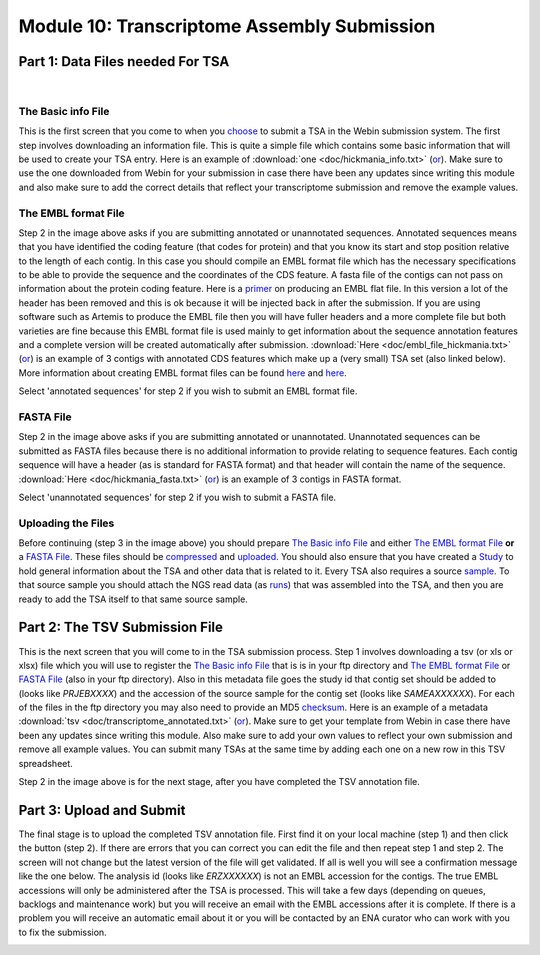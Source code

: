 Module 10: Transcriptome Assembly Submission
********************************************

Part 1: Data Files needed For TSA
=================================

.. image:: images/mod_10_p01.png

|

The Basic info File
-------------------

This is the first screen that you come to when you choose_ to submit a TSA in the Webin submission system. The first step involves downloading an information file. This is quite a simple file which contains some basic information that will be used to create your TSA entry. Here is an example of :download:`one <doc/hickmania_info.txt>` (`or <https://www.ebi.ac.uk/sites/ebi.ac.uk/files/groups/ena/documents/hickmania_info.txt>`_). Make sure to use the one downloaded from Webin for your submission in case there have been any updates since writing this module and also make sure to add the correct details that reflect your transcriptome submission and remove the example values.

.. _choose: mod_01.html

The EMBL format File
--------------------

Step 2 in the image above asks if you are submitting annotated or unannotated sequences. Annotated sequences means that you have identified the coding feature (that codes for protein) and that you know its start and stop position relative to the length of each contig. In this case you should compile an EMBL format file which has the necessary specifications to be able to provide the sequence and the coordinates of the CDS feature. A fasta file of the contigs can not pass on information about the protein coding feature. Here is a `primer <https://www.ebi.ac.uk/ena/submit/flat-file>`_ on producing an EMBL flat file. In this version a lot of the header has been removed and this is ok because it will be injected back in after the submission. If you are using software such as Artemis to produce the EMBL file then you will have fuller headers and a more complete file but both varieties are fine because this EMBL format file is used mainly to get information about the sequence annotation features and a complete version will be created automatically after submission. :download:`Here <doc/embl_file_hickmania.txt>` (`or <https://www.ebi.ac.uk/sites/ebi.ac.uk/files/groups/ena/documents/embl_file_hickmania.txt>`_) is an example of 3 contigs with annotated CDS features which make up a (very small) TSA set (also linked below). More information about creating EMBL format files can be found `here <https://www.ebi.ac.uk/ena/submit/genome-assembly-file-formats>`_ and `here <https://www.ebi.ac.uk/ena/submit/entry-upload-templates>`_.

Select 'annotated sequences' for step 2 if you wish to submit an EMBL format file.

FASTA File
----------

Step 2 in the image above asks if you are submitting annotated or unannotated. Unannotated sequences can be submitted as FASTA files because there is no additional information to provide relating to sequence features. Each contig sequence will have a header (as is standard for FASTA format) and that header will contain the name of the sequence. :download:`Here <doc/hickmania_fasta.txt>` (`or <https://www.ebi.ac.uk/sites/ebi.ac.uk/files/groups/ena/documents/hickmania_fasta.txt>`_) is an example of 3 contigs in FASTA format.

Select 'unannotated sequences' for step 2 if you wish to submit a FASTA file.

Uploading the Files
-------------------

Before continuing (step 3 in the image above) you should prepare `The Basic info File`_ and either `The EMBL format File`_ **or** a `FASTA File`_. These files should be compressed_ and uploaded_. You should also ensure that you have created a Study_ to hold general information about the TSA and other data that is related to it. Every TSA also requires a source sample_. To that source sample you should attach the NGS read data (as runs_) that was assembled into the TSA, and then you are ready to add the TSA itself to that same source sample.


.. _Study: mod_02.html
.. _runs: mod_04.html
.. _uploaded: file_prep.html#step-3-uploading-the-file
.. _compressed: file_prep.html#step-1-compress-the-file-using-gzip-or-bzip2
.. _sample: mod_03.html


Part 2: The TSV Submission File
===============================

.. image:: images/mod_10_p02.png

This is the next screen that you will come to in the TSA submission process. Step 1 involves downloading a tsv (or xls or xlsx) file which you will use to register the `The Basic info File`_ that is is in your ftp directory and `The EMBL format File`_ or `FASTA File`_ (also in your ftp directory). Also in this metadata file goes the study id that contig set should be added to (looks like `PRJEBXXXX`) and the accession of the source sample for the contig set (looks like `SAMEAXXXXXX`). For each of the files in the ftp directory you may also need to provide an MD5 checksum_. Here is an example of a metadata :download:`tsv <doc/transcriptome_annotated.txt>` (`or <https://www.ebi.ac.uk/sites/ebi.ac.uk/files/groups/ena/documents/transcriptome_annotated.txt>`_). Make sure to get your template from Webin in case there have been any updates since writing this module. Also make sure to add your own values to reflect your own submission and remove all example values. You can submit many TSAs at the same time by adding each one on a new row in this TSV spreadsheet.

Step 2 in the image above is for the next stage, after you have completed the TSV annotation file.

.. _checksum: file_prep.html#step-2-calculate-the-md5-checksum-for-the-file

Part 3: Upload and Submit
=========================

.. image:: images/mod_10_p03.png

The final stage is to upload the completed TSV annotation file. First find it on your local machine (step 1) and then click the button (step 2). If there are errors that you can correct you can edit the file and then repeat step 1 and step 2. The screen will not change but the latest version of the file will get validated. If all is well you will see a confirmation message like the one below. The analysis id (looks like `ERZXXXXXX`) is not an EMBL accession for the contigs. The true EMBL accessions will only be administered after the TSA is processed. This will take a few days (depending on queues, backlogs and maintenance work) but you will receive an email with the EMBL accessions after it is complete. If there is a problem you will receive an automatic email about it or you will be contacted by an ENA curator who can work with you to fix the submission.

.. image:: images/mod_10_p04.png
